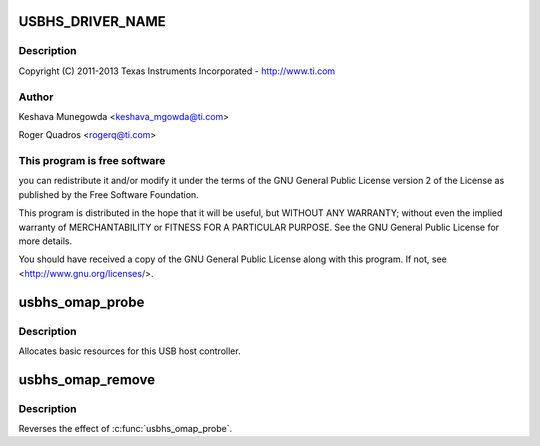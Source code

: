 .. -*- coding: utf-8; mode: rst -*-
.. src-file: drivers/mfd/omap-usb-host.c

.. _`usbhs_driver_name`:

USBHS_DRIVER_NAME
=================

.. c:function::  USBHS_DRIVER_NAME()

    usb-host.c - The USBHS core driver for OMAP EHCI & OHCI

.. _`usbhs_driver_name.description`:

Description
-----------

Copyright (C) 2011-2013 Texas Instruments Incorporated - http://www.ti.com

.. _`usbhs_driver_name.author`:

Author
------

Keshava Munegowda <keshava_mgowda@ti.com>

Roger Quadros <rogerq@ti.com>

.. _`usbhs_driver_name.this-program-is-free-software`:

This program is free software
-----------------------------

you can redistribute it and/or modify
it under the terms of the GNU General Public License version 2  of
the License as published by the Free Software Foundation.

This program is distributed in the hope that it will be useful,
but WITHOUT ANY WARRANTY; without even the implied warranty of
MERCHANTABILITY or FITNESS FOR A PARTICULAR PURPOSE.  See the
GNU General Public License for more details.

You should have received a copy of the GNU General Public License
along with this program.  If not, see <http://www.gnu.org/licenses/>.

.. _`usbhs_omap_probe`:

usbhs_omap_probe
================

.. c:function:: int usbhs_omap_probe(struct platform_device *pdev)

    initialize TI-based HCDs

    :param pdev:
        *undescribed*
    :type pdev: struct platform_device \*

.. _`usbhs_omap_probe.description`:

Description
-----------

Allocates basic resources for this USB host controller.

.. _`usbhs_omap_remove`:

usbhs_omap_remove
=================

.. c:function:: int usbhs_omap_remove(struct platform_device *pdev)

    shutdown processing for UHH & TLL HCDs

    :param pdev:
        USB Host Controller being removed
    :type pdev: struct platform_device \*

.. _`usbhs_omap_remove.description`:

Description
-----------

Reverses the effect of \ :c:func:`usbhs_omap_probe`\ .

.. This file was automatic generated / don't edit.

